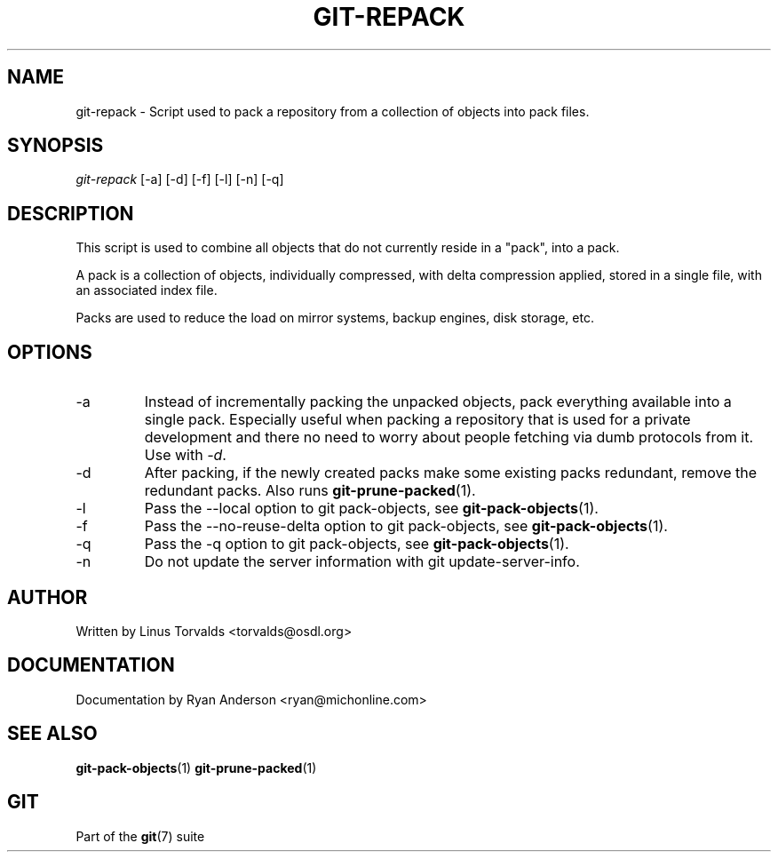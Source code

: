 .\"Generated by db2man.xsl. Don't modify this, modify the source.
.de Sh \" Subsection
.br
.if t .Sp
.ne 5
.PP
\fB\\$1\fR
.PP
..
.de Sp \" Vertical space (when we can't use .PP)
.if t .sp .5v
.if n .sp
..
.de Ip \" List item
.br
.ie \\n(.$>=3 .ne \\$3
.el .ne 3
.IP "\\$1" \\$2
..
.TH "GIT-REPACK" 1 "" "" ""
.SH NAME
git-repack \- Script used to pack a repository from a collection of objects into pack files.
.SH "SYNOPSIS"


\fIgit\-repack\fR [\-a] [\-d] [\-f] [\-l] [\-n] [\-q]

.SH "DESCRIPTION"


This script is used to combine all objects that do not currently reside in a "pack", into a pack\&.


A pack is a collection of objects, individually compressed, with delta compression applied, stored in a single file, with an associated index file\&.


Packs are used to reduce the load on mirror systems, backup engines, disk storage, etc\&.

.SH "OPTIONS"

.TP
\-a
Instead of incrementally packing the unpacked objects, pack everything available into a single pack\&. Especially useful when packing a repository that is used for a private development and there no need to worry about people fetching via dumb protocols from it\&. Use with \fI\-d\fR\&.

.TP
\-d
After packing, if the newly created packs make some existing packs redundant, remove the redundant packs\&. Also runs \fBgit\-prune\-packed\fR(1)\&.

.TP
\-l
Pass the \-\-local option to git pack\-objects, see \fBgit\-pack\-objects\fR(1)\&.

.TP
\-f
Pass the \-\-no\-reuse\-delta option to git pack\-objects, see \fBgit\-pack\-objects\fR(1)\&.

.TP
\-q
Pass the \-q option to git pack\-objects, see \fBgit\-pack\-objects\fR(1)\&.

.TP
\-n
Do not update the server information with git update\-server\-info\&.

.SH "AUTHOR"


Written by Linus Torvalds <torvalds@osdl\&.org>

.SH "DOCUMENTATION"


Documentation by Ryan Anderson <ryan@michonline\&.com>

.SH "SEE ALSO"


\fBgit\-pack\-objects\fR(1) \fBgit\-prune\-packed\fR(1)

.SH "GIT"


Part of the \fBgit\fR(7) suite

